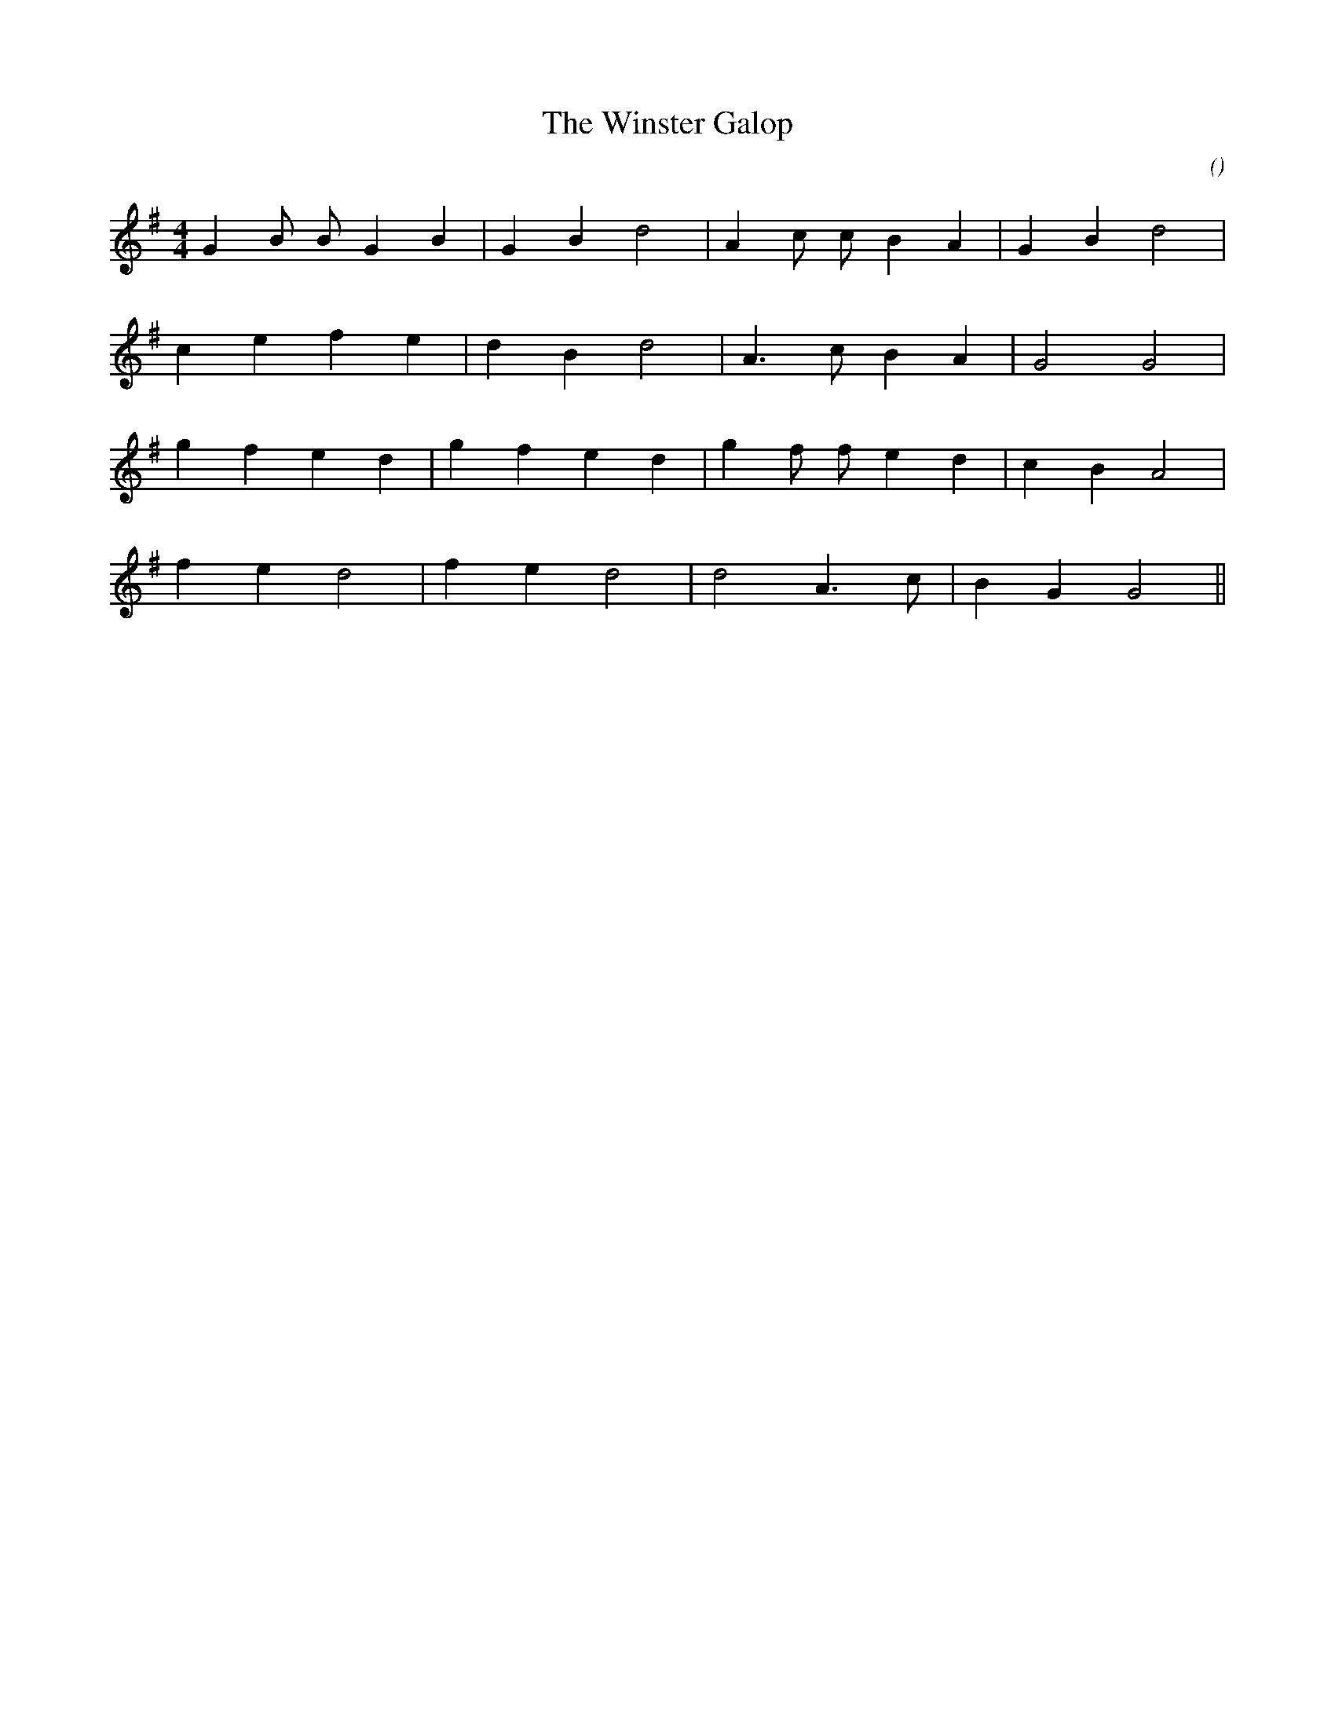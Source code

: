 X:1
T: The Winster Galop
N:
C:
S:
A:
O:
R:
M:4/4
K:G
I:speed 200
%W: A
% voice 1 (1 lines, 16 notes)
K:G
M:4/4
L:1/16
G4 B2 B2 G4 B4 |G4 B4 d8 |A4 c2 c2 B4 A4 |G4 B4 d8 |
%W:
% voice 1 (1 lines, 13 notes)
c4 e4 f4 e4 |d4 B4 d8 |A6 c2 B4 A4 |G8 G8 |
%W: B
% voice 1 (1 lines, 16 notes)
g4 f4 e4 d4 |g4 f4 e4 d4 |g4 f2 f2 e4 d4 |c4 B4 A8 |
%W:
% voice 1 (1 lines, 12 notes)
f4 e4 d8 |f4 e4 d8 |d8 A6 c2 |B4 G4 G8 ||
